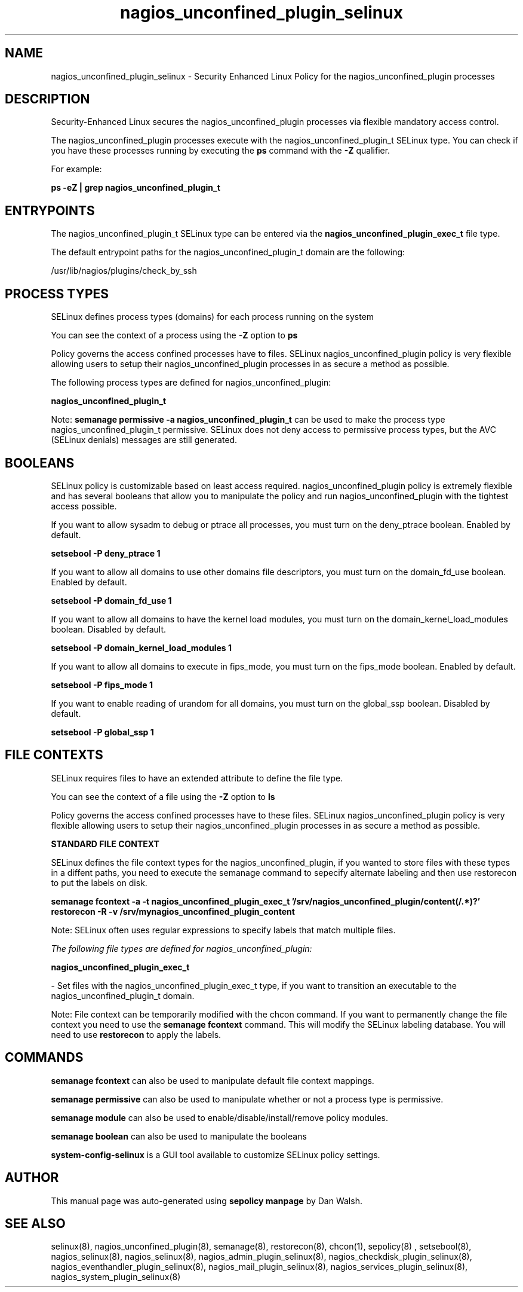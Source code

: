.TH  "nagios_unconfined_plugin_selinux"  "8"  "13-01-16" "nagios_unconfined_plugin" "SELinux Policy documentation for nagios_unconfined_plugin"
.SH "NAME"
nagios_unconfined_plugin_selinux \- Security Enhanced Linux Policy for the nagios_unconfined_plugin processes
.SH "DESCRIPTION"

Security-Enhanced Linux secures the nagios_unconfined_plugin processes via flexible mandatory access control.

The nagios_unconfined_plugin processes execute with the nagios_unconfined_plugin_t SELinux type. You can check if you have these processes running by executing the \fBps\fP command with the \fB\-Z\fP qualifier.

For example:

.B ps -eZ | grep nagios_unconfined_plugin_t


.SH "ENTRYPOINTS"

The nagios_unconfined_plugin_t SELinux type can be entered via the \fBnagios_unconfined_plugin_exec_t\fP file type.

The default entrypoint paths for the nagios_unconfined_plugin_t domain are the following:

/usr/lib/nagios/plugins/check_by_ssh
.SH PROCESS TYPES
SELinux defines process types (domains) for each process running on the system
.PP
You can see the context of a process using the \fB\-Z\fP option to \fBps\bP
.PP
Policy governs the access confined processes have to files.
SELinux nagios_unconfined_plugin policy is very flexible allowing users to setup their nagios_unconfined_plugin processes in as secure a method as possible.
.PP
The following process types are defined for nagios_unconfined_plugin:

.EX
.B nagios_unconfined_plugin_t
.EE
.PP
Note:
.B semanage permissive -a nagios_unconfined_plugin_t
can be used to make the process type nagios_unconfined_plugin_t permissive. SELinux does not deny access to permissive process types, but the AVC (SELinux denials) messages are still generated.

.SH BOOLEANS
SELinux policy is customizable based on least access required.  nagios_unconfined_plugin policy is extremely flexible and has several booleans that allow you to manipulate the policy and run nagios_unconfined_plugin with the tightest access possible.


.PP
If you want to allow sysadm to debug or ptrace all processes, you must turn on the deny_ptrace boolean. Enabled by default.

.EX
.B setsebool -P deny_ptrace 1

.EE

.PP
If you want to allow all domains to use other domains file descriptors, you must turn on the domain_fd_use boolean. Enabled by default.

.EX
.B setsebool -P domain_fd_use 1

.EE

.PP
If you want to allow all domains to have the kernel load modules, you must turn on the domain_kernel_load_modules boolean. Disabled by default.

.EX
.B setsebool -P domain_kernel_load_modules 1

.EE

.PP
If you want to allow all domains to execute in fips_mode, you must turn on the fips_mode boolean. Enabled by default.

.EX
.B setsebool -P fips_mode 1

.EE

.PP
If you want to enable reading of urandom for all domains, you must turn on the global_ssp boolean. Disabled by default.

.EX
.B setsebool -P global_ssp 1

.EE

.SH FILE CONTEXTS
SELinux requires files to have an extended attribute to define the file type.
.PP
You can see the context of a file using the \fB\-Z\fP option to \fBls\bP
.PP
Policy governs the access confined processes have to these files.
SELinux nagios_unconfined_plugin policy is very flexible allowing users to setup their nagios_unconfined_plugin processes in as secure a method as possible.
.PP

.PP
.B STANDARD FILE CONTEXT

SELinux defines the file context types for the nagios_unconfined_plugin, if you wanted to
store files with these types in a diffent paths, you need to execute the semanage command to sepecify alternate labeling and then use restorecon to put the labels on disk.

.B semanage fcontext -a -t nagios_unconfined_plugin_exec_t '/srv/nagios_unconfined_plugin/content(/.*)?'
.br
.B restorecon -R -v /srv/mynagios_unconfined_plugin_content

Note: SELinux often uses regular expressions to specify labels that match multiple files.

.I The following file types are defined for nagios_unconfined_plugin:


.EX
.PP
.B nagios_unconfined_plugin_exec_t
.EE

- Set files with the nagios_unconfined_plugin_exec_t type, if you want to transition an executable to the nagios_unconfined_plugin_t domain.


.PP
Note: File context can be temporarily modified with the chcon command.  If you want to permanently change the file context you need to use the
.B semanage fcontext
command.  This will modify the SELinux labeling database.  You will need to use
.B restorecon
to apply the labels.

.SH "COMMANDS"
.B semanage fcontext
can also be used to manipulate default file context mappings.
.PP
.B semanage permissive
can also be used to manipulate whether or not a process type is permissive.
.PP
.B semanage module
can also be used to enable/disable/install/remove policy modules.

.B semanage boolean
can also be used to manipulate the booleans

.PP
.B system-config-selinux
is a GUI tool available to customize SELinux policy settings.

.SH AUTHOR
This manual page was auto-generated using
.B "sepolicy manpage"
by Dan Walsh.

.SH "SEE ALSO"
selinux(8), nagios_unconfined_plugin(8), semanage(8), restorecon(8), chcon(1), sepolicy(8)
, setsebool(8), nagios_selinux(8), nagios_selinux(8), nagios_admin_plugin_selinux(8), nagios_checkdisk_plugin_selinux(8), nagios_eventhandler_plugin_selinux(8), nagios_mail_plugin_selinux(8), nagios_services_plugin_selinux(8), nagios_system_plugin_selinux(8)